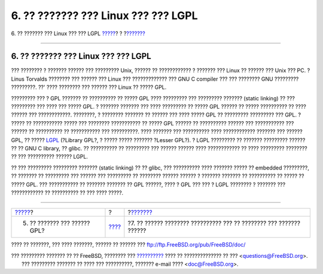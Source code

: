 ====================================
6. ?? ??????? ??? Linux ??? ??? LGPL
====================================

.. raw:: html

   <div class="navheader">

6. ?? ??????? ??? Linux ??? ??? LGPL
`????? <origins-gpl.html>`__?
?
?\ `??????? <orphaning.html>`__

--------------

.. raw:: html

   </div>

.. raw:: html

   <div class="sect1">

.. raw:: html

   <div class="titlepage" xmlns="">

.. raw:: html

   <div>

.. raw:: html

   <div>

6. ?? ??????? ??? Linux ??? ??? LGPL
------------------------------------

.. raw:: html

   </div>

.. raw:: html

   </div>

.. raw:: html

   </div>

??? ???????? ? ??????? ?????? ??? ????????? Unix, ?????? ?? ????????????
? ??????? ??? Linux ?? ?????? ??? Unix ??? PC. ? Linus Torvalds ????????
??? ?????? ??? Linux ??? ????????????? ??? GNU C compiler ??? ???
???????? GNU ????????? ?????????. ??' ???? ???????? ??? ?????? ??? Linux
?? ????? GPL.

????????? ??? ? GPL ??????? ?? ?????????? ?? ????? GPL ???? ?????????
??? ????????? ??????? (static linking) ?? ??? ????????? ??? ???? ???
????? GPL. ? ??????? ??????? ??? ???? ????????? ?? ????? GPL ?????? ??
????? ?????????? ?? ???? ?????? ??? ????????????. ????????, ? ????????
??????? ?? ?????? ??? ???? ????? GPL ?? ????????? ????????? ??? GPL. ?
????? ?? ??????????? ????? ??? ???????? ??????????? ?? ????? GPL ??????
?? ?????????? ?????? ??? ??????????? ??? ?????? ?? ?????????? ??
??????????? ??? ??????????. ???? ??????? ??? ?????????? ????
???????????? ??????? ??? ?????? GPL, ?? ?????
`LGPL <http://www.opensource.org/licenses/lgpl-license.php>`__ (?Library
GPL?, ? ????? ????? ??????? ?Lesser GPL?). ? LGPL ????????? ?? ???????
????????? ?????? ?? ?? GNU C library, ?? glibc. ?? ?????????? ??
????????? ??? ?????? ?????? ???? ???????????? ?? ???? ????????? ????????
?? ??? ?????????? ?????? LGPL.

?? ??? ????????? ????????? ??????? (static linking) ?? ?? glibc, ???
?????????? ???? ??????? ????? ?? embedded ?????????, ?? ??????? ??
????????? ??? ?????? ??? ????????? ?? ???????? ?????? ?????? ? ???????
??????? ?? ?????????? ?? ????? ?? ????? GPL. ??? ??????????? ?? ???????
??????? ?? GPL ??????, ???? ? GPL ??? ??? ? LGPL ???????? ? ??????? ???
???????????? ?? ?????????? ?? ??? ???? ?????.

.. raw:: html

   </div>

.. raw:: html

   <div class="navfooter">

--------------

+---------------------------------+-------------------------+------------------------------------------------------------------------+
| `????? <origins-gpl.html>`__?   | ?                       | ?\ `??????? <orphaning.html>`__                                        |
+---------------------------------+-------------------------+------------------------------------------------------------------------+
| 5. ?? ??????? ??? ?????? GPL?   | `???? <index.html>`__   | ?7. ?? ?????? ???????? ?????????? ??? ?? ???????? ??? ??????? ??????   |
+---------------------------------+-------------------------+------------------------------------------------------------------------+

.. raw:: html

   </div>

???? ?? ???????, ??? ???? ???????, ?????? ?? ?????? ???
ftp://ftp.FreeBSD.org/pub/FreeBSD/doc/

| ??? ????????? ??????? ?? ?? FreeBSD, ???????? ???
  `?????????? <http://www.FreeBSD.org/docs.html>`__ ???? ??
  ?????????????? ?? ??? <questions@FreeBSD.org\ >.
|  ??? ????????? ??????? ?? ???? ??? ??????????, ??????? e-mail ????
  <doc@FreeBSD.org\ >.
